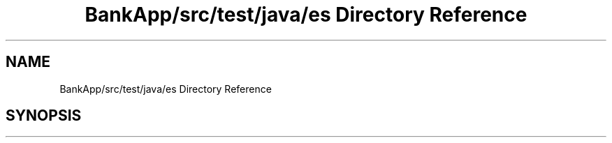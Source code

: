 .TH "BankApp/src/test/java/es Directory Reference" 3 "Wed May 17 2017" "BankApp" \" -*- nroff -*-
.ad l
.nh
.SH NAME
BankApp/src/test/java/es Directory Reference
.SH SYNOPSIS
.br
.PP

